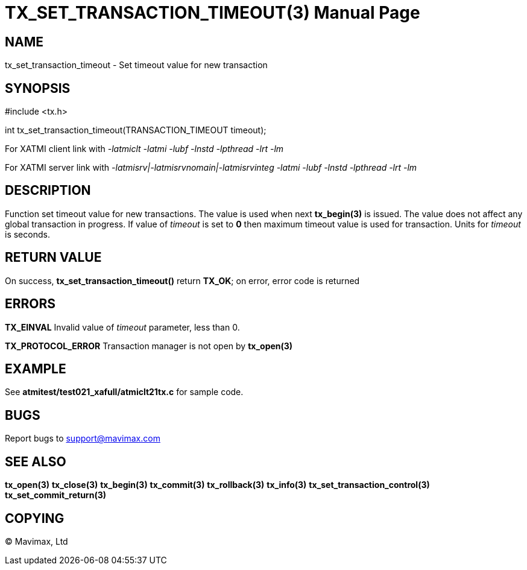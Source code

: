 TX_SET_TRANSACTION_TIMEOUT(3)
=============================
:doctype: manpage


NAME
----
tx_set_transaction_timeout - Set timeout value for new transaction


SYNOPSIS
--------
#include <tx.h>

int tx_set_transaction_timeout(TRANSACTION_TIMEOUT timeout);

For XATMI client link with '-latmiclt -latmi -lubf -lnstd -lpthread -lrt -lm'

For XATMI server link with '-latmisrv|-latmisrvnomain|-latmisrvinteg -latmi -lubf -lnstd -lpthread -lrt -lm'

DESCRIPTION
-----------
Function set timeout value for new transactions. The value is used when
next *tx_begin(3)* is issued. The value does not affect any global transaction
in progress. If value of 'timeout' is set to *0* then maximum timeout value
is used for transaction. Units for 'timeout' is seconds.

RETURN VALUE
------------
On success, *tx_set_transaction_timeout()* return *TX_OK*; on error, error code is returned

ERRORS
------

*TX_EINVAL* Invalid value of 'timeout' parameter, less than 0.

*TX_PROTOCOL_ERROR* Transaction manager is not open by *tx_open(3)*

EXAMPLE
-------
See *atmitest/test021_xafull/atmiclt21tx.c* for sample code.

BUGS
----
Report bugs to support@mavimax.com

SEE ALSO
--------
*tx_open(3)* *tx_close(3)* *tx_begin(3)* *tx_commit(3)* *tx_rollback(3)* *tx_info(3)*
*tx_set_transaction_control(3)* *tx_set_commit_return(3)*

COPYING
-------
(C) Mavimax, Ltd

